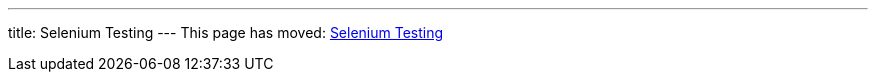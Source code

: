 ---
title: Selenium Testing
---
This page has moved: <<../end-to-end/selenium-testing#,Selenium Testing>>
